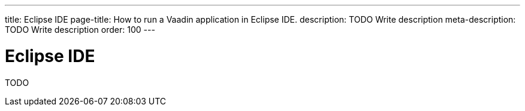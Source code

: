 ---
title: Eclipse IDE
page-title: How to run a Vaadin application in Eclipse IDE.
description: TODO Write description
meta-description: TODO Write description
order: 100
---


= Eclipse IDE

TODO
